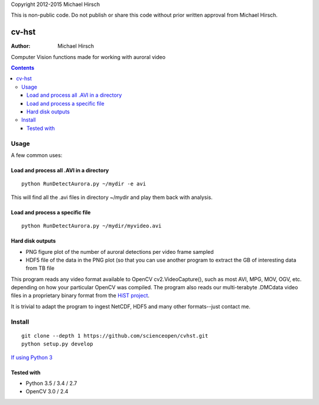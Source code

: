 Copyright 2012-2015 Michael Hirsch

This is non-public code. Do not publish or share this code without prior written approval from Michael Hirsch.

======
cv-hst
======

:Author: Michael Hirsch

Computer Vision functions made for working with auroral video


.. contents::

Usage
=====
A few common uses:

Load and process all .AVI in a directory
----------------------------------------
::

    python RunDetectAurora.py ~/mydir -e avi

This will find all the .avi files in directory ~/mydir and play them back with analysis.

Load and process a specific file
--------------------------------
::

    python RunDetectAurora.py ~/mydir/myvideo.avi

Hard disk outputs
-----------------
* PNG figure plot of the number of auroral detections per video frame sampled
* HDF5 file of the data in the PNG plot (so that you can use another program to extract the GB of interesting data from TB file

This program reads any video format available to OpenCV cv2.VideoCapture(), such as most AVI, MPG, MOV, OGV, etc. depending on how your particular OpenCV was compiled.
The program also reads our multi-terabyte .DMCdata video files in a proprietary binary format from the `HiST project <https://github.com/scienceopen/hist-feasibility>`_.

It is trivial to adapt the program to ingest NetCDF, HDF5 and many other formats--just contact me.

Install
=======
::

  git clone --depth 1 https://github.com/scienceopen/cvhst.git
  python setup.py develop

`If using Python 3 <https://scivision.co/anaconda-python-opencv3/>`_

Tested with
------------
* Python 3.5 / 3.4 / 2.7
* OpenCV 3.0 / 2.4
